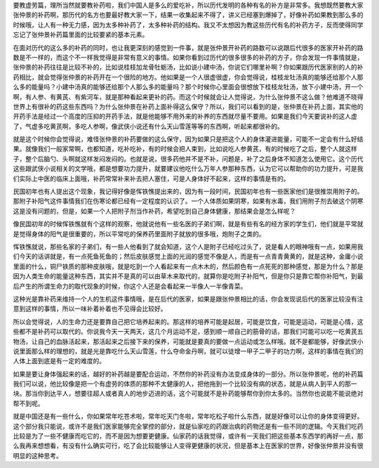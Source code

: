要教虚劳篇，理所当然就要教补药啦，我们中国人是多么的爱吃补，所以历代发明的各种有名的补方是非常多。我想既然要教大家张仲景的补药啊，那历代的名方也要最好教大家一下，结果一收集起来不得了，讲义已经塞到爆掉了，好像补药如果教到那么多的时候哦，让人有一种无力感，因为太多种补药了，太多种补药的结构。我又不太想因为教这些历代有名的补药方子，反而使得同学忘记了张仲景补药篇里面的比较要紧的基本元素。

在面对历代的这么多的补药的同时，也让我更深刻的感觉到一件事，就是张仲景开补药的路数可以说跟后代很多的医家开补药的路数是不一样的，而这个不一样我觉得是非常有意义的事情。如果你看到过历代的很多很多的补药的方子，你会发现一件事情就是，张仲景的补药往往是比较不补的，比如说桂枝加龙骨牡蛎汤，比如说小建中汤，你说它们哪里补啊？你如果跟历代医家别的人的补药相比，就会觉得张仲景的补药开在一个很险的地方。他如果是一个人很虚很虚，你会觉得说，桂枝龙牡汤真的能够还给那个人那么多的能量吗？小建中汤真的能够还给那个人那么多的能量吗？那个时候你心里面会很想放下桂枝龙牡汤，放下小建中汤，开一个啊，有人参、有黄芪、有紫河车，就是那种看起来更补的药。而这个时候就会让人觉得说，为什么张仲景不这么做？他难道不晓得世界上有很补的药这些东西吗？为什么张仲景在补药上面补得这么保守？所以，我们可以看到的是，张仲景在补药上面，其实他的开药手法是经过一个高度的压抑的开药手法，就是他能够不用外来的补养的东西就尽量不要用。如果是我们今天要说补的这人虚了，气虚多吃黄芪啊，多吃人参啊，像武侠小说还有什么天山雪莲等等的东西啊，听起来都很补的。

就是这个时候你会觉得说，难怪张仲景的补药要做的这么保守，因为如果只是把这个人的身体灌进能量，可能不一定会有什么好结果。就像我们一般家常啊，也都知道，吃补吃补，有的时候会把人束到，比如说吃人参黄芪，有的时候吃了之后，整个人就这样子，整个后脑勺、头啊就这样发闷发闷的。也就是说，很多药他并不是不补，问题是，补了之后身体不知道怎么使用它。这个历代这些跟武侠小说相关的文学哦，都是想要功力提升，就要建议他吃什么万年人参那种东西，认为它可以帮助你的功力提升，可是我们实际上中医的临床上面哦，补药常常补来补去把人塞住，可是人身体好不起来，这样的事情是有的。

民国初年也有人提出这个现象，我记得好像是恽铁憔提出来的，因为有一段时间，民国初年也有一些医家他们是很推崇用附子的。那附子补阳气这件事情我们在伤寒论都已经有一定程度的认识了。一个人体质如果阴寒，如果有水毒，我们用附子剂去破这个阴寒这是没有问题的，但是，如果一个人把附子剂当作补药，希望吃到自己身体健康，那结果会是怎么样呢？

像民国初年的时候恽铁憔就有个这样的观察，他就说他有一些名医的子弟们啊，就是有些有名的经方家的学生们，他们就是平常就是觉得身体的阳气是很重要的，所以平常吃的保养药里面附子就放的很多哦，炮附子之类的。

恽铁憔就说，那些名家的子弟们，有一些人他看到了就会知道，这个人是附子已经吃过头了，说是看人的眼神哦有一点，如果用我们今天的话讲就是，有一点死鱼死鱼的；然后皮肤感觉上面的光润的感觉不像是人，而是有一点青青黄黄的，就是这种，金庸小说里面的什么，铜尸铁质的那种皮肤哦，就是吃到一个人看起来有一点木木的，然后颜色有一点死死的那种感觉，那是为什么？那是因为人类生命的能量这种东西，其实并不是真的可以由草木来取代的，就算你是吃附子补阳气，但是你只是靠它帮你补阳气，到最后产生的所谓生命力的取代现象的时候，你这个人还是会看起来一半像人一半像青菜。

这种光是靠补药来维持一个人的生机这件事情哦，是在后代的医家，如果是跟张仲景相比的话，你会发现说后代的医家比较没有注意到这样的事情，所以一味补着补着也不见得会比较好。

所以会觉得说，人的生命力还是要靠自己把它培养起来的。那这样的培养可能是起居，可能是饮食，可能是运动，可能是心情，这些都不是补药可以取代的。你说我今天一天两天，这几个月运动不足，感到顺一顺自己的筋骨的话，那我们可能可以吃一吃黄芪五物汤，让自己的血脉活起来，那活起来之后接下来的保养，可能就是要真的要做一点运动或怎么样哦。就不是都能够，好像武侠小说里面那么样的理想的，就是光是靠吃什么天山雪莲，什么夺命金丹啊，就可以徒增一甲子二甲子的功力啊，这样的事情在我们的人体上面到底是有一定的难度的。

如果是要让身体强起来的话，越好的补药越是要配合运动，不然你的补药没有办法变成身体的一部分。所以张仲景呢，他的补药篇我们可以说，他比较像是把一个有虚劳的体质的那种不太健康的人，把他拖到一个比较没有病的状态，就是从病人到平人的那一块。那当你到达平人，想要往超人或者真人的地步迈进的话，这个可能就不是补药能够帮你到你太多的。当然你也说能不能说绝对帮不到呢。

就是中国还是有一些什么，你如果常年吃苍术啦，常年吃天门冬啦，常年吃松子啦什么东西，就是好像可以让你的身体变得更好。这个部分我只能说，或许不是我们医家能够完全掌控的部分，就是仙家吃的药跟治病的药物还是有一些不同的逻辑。今天我们吃药比较是为了一些不健康而吃它的，而不是因为想要更健康。仙家药的话我觉得，或许有一天我们把这些基本东西学的再好一点，那么我再来想想看，有没有什么确实可行，吃了会比较能够让人变得更健康的状况，但是基本上在医家的世界，好像张仲景并没有很明显的这种思考。
